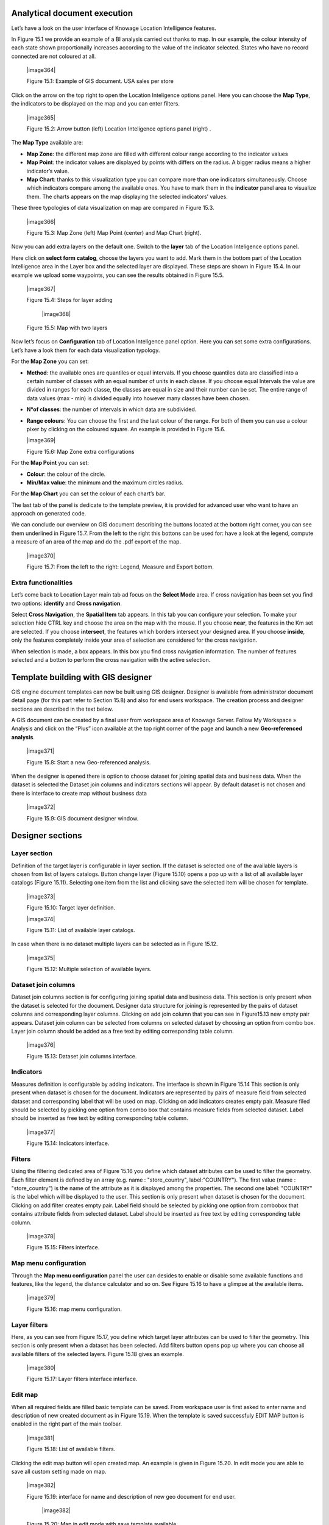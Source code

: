 Analytical document execution
----------------------------------

Let’s have a look on the user interface of Knowage Location Intelligence features.

In Figure 15.1 we provide an example of a BI analysis carried out thanks to map. In our example, the colour intensity of each state shown proportionally increases according to the value of the indicator selected. States who have no record connected are not coloured at all.

   |image364|

   Figure 15.1: Example of GIS document. USA sales per store

Click on the arrow on the top right to open the Location Inteligence options panel. Here you can choose the **Map Type**, the indicators to be displayed on the map and you can enter filters.

   |image365|

   Figure 15.2: Arrow button (left) Location Inteligence options panel (right) .

The **Map Type** available are:

-  **Map Zone**: the different map zone are filled with different colour range according to the indicator values

-  **Map Point**: the indicator values are displayed by points with differs on the radius. A bigger radius means a higher indicator’s value.

-  **Map Chart**: thanks to this visualization type you can compare more than one indicators simultaneously. Choose which indicators compare among the available ones. You have to mark them in the **indicator** panel area to visualize them. The charts appears on the map displaying the selected indicators’ values.

These three typologies of data visualization on map are compared in Figure 15.3.

   |image366|

   Figure 15.3: Map Zone (left) Map Point (center) and Map Chart (right).

Now you can add extra layers on the default one. Switch to the **layer** tab of the Location Inteligence options panel.

Here click on **select form catalog**, choose the layers you want to add. Mark them in the bottom part of the Location Intelligence area in the Layer box and the selected layer are displayed. These steps are shown in Figure 15.4. In our example we upload some waypoints, you can see the results obtained in Figure 15.5.

   |image367|

   Figure 15.4: Steps for layer adding
   
      |image368|

   Figure 15.5: Map with two layers

Now let’s focus on **Configuration** tab of Location Inteligence panel option. Here you can set some extra configurations. Let’s have a look them for each data visualization typology.

For the **Map Zone** you can set:

-  **Method**: the available ones are quantiles or equal intervals. If you choose quantiles data are classified into a certain number of classes with an equal number of units in each classe. If you choose equal Intervals the value are divided in ranges for each classe, the classes are equal in size and their number can be set. The entire range of data values (max - min) is divided equally into however many classes have been chosen.

-  **N°of classes**: the number of intervals in which data are subdivided.

-  **Range colours**: You can choose the first and the last colour of the range. For both of them you can use a colour pixer by clicking on the coloured square. An example is provided in Figure 15.6.

   |image369|

   Figure 15.6: Map Zone extra configurations

For the **Map Point** you can set:

-  **Colour**: the colour of the circle.

-  **Min/Max value**: the minimum and the maximum circles radius.

For the **Map Chart** you can set the colour of each chart’s bar.

The last tab of the panel is dedicate to the template preview, it is provided for advanced user who want to have an approach on generated code.

We can conclude our overview on GIS document describing the buttons located at the bottom right corner, you can see them underlined in Figure 15.7. From the left to the right this bottons can be used for: have a look at the legend, compute a measure of an area of the map and do the .pdf export of the map.

   |image370|

   Figure 15.7: From the left to the right: Legend, Measure and Export bottom.

Extra functionalities
~~~~~~~~~~~~~~~~~~~~~

Let’s come back to Location Layer main tab ad focus on the **Select Mode** area. If cross navigation has been set you find two options: **identify** and **Cross navigation**.

Select **Cross Navigation**, the **Spatial Item** tab appears. In this tab you can configure your selection. To make your selection hide CTRL key and choose the area on the map with the mouse. If you choose **near**, the features in the Km set are selected. If you choose **intersect**, the features which borders intersect your designed area. If you choose **inside**, only the features completely inside your area of selection are considered for the cross navigation.

When selection is made, a box appears. In this box you find cross navigation information. The number of features selected and a botton to perform the cross navigation with the active selection.


Template building with GIS designer
----------------------------------------

GIS engine document templates can now be built using GIS designer. Designer is available from administrator document detail page (for this part refer to Section 15.8) and also for end users workspace. The creation process and designer sections are described in the text below.

A GIS document can be created by a final user from workspace area of Knowage Server. Follow My Workspace » Analysis and click on the “Plus” icon available at the top right corner of the page and launch a new **Geo-referenced analysis**.

   |image371|

   Figure 15.8: Start a new Geo-referenced analysis.

When the designer is opened there is option to choose dataset for joining spatial data and business data. When the dataset is selected the Dataset join columns and indicators sections will appear. By default dataset is not chosen and there is interface to create map without business data

   |image372|

   Figure 15.9: GIS document designer window.


Designer sections
----------------------

Layer section
~~~~~~~~~~~~~

Definition of the target layer is configurable in layer section. If the dataset is selected one of the available layers is chosen from list of layers catalogs. Button change layer (Figure 15.10) opens a pop up with a list of all available layer catalogs (Figure 15.11). Selecting one item from the list and clicking save the selected item will be chosen for template.

   |image373|

   Figure 15.10: Target layer definition.

   |image374|

   Figure 15.11: List of available layer catalogs.

In case when there is no dataset multiple layers can be selected as in Figure 15.12.

   |image375|

   Figure 15.12: Multiple selection of available layers.

Dataset join columns
~~~~~~~~~~~~~~~~~~~~

Dataset join columns section is for configuring joining spatial data and business data. This section is only present when the dataset is selected for the document. Designer data structure for joining is represented by the pairs of dataset columns and corresponding layer columns. Clicking on add join column that you can see in Figure15.13 new empty pair appears. Dataset join column can be selected from columns on selected dataset by choosing an option from combo box. Layer join column should be added as a free text by editing corresponding table column.

   |image376|

   Figure 15.13: Dataset join columns interface.

Indicators
~~~~~~~~~~

Measures definition is configurable by adding indicators. The interface is shown in Figure 15.14 This section is only present when dataset is chosen for the document. Indicators are represented by pairs of measure field from selected dataset and corresponding label that will be used on map. Clicking on add indicators creates empty pair. Measure filed should be selected by picking one option from combo box that contains measure fields from selected dataset. Label should be inserted as free text by editing corresponding table column.

   |image377|

   Figure 15.14: Indicators interface.


Filters
~~~~~~~

Using the filtering dedicated area of Figure 15.16 you define which dataset attributes can be used to filter the geometry. Each filter element is defined by an array (e.g. name : "store_country", label:"COUNTRY"). The first value (name : "store_country") is the name of the attribute as it is displayed among the properties. The second one label: "COUNTRY" is the label which will be displayed to the user. This section is only present when dataset is chosen for the document. Clicking on add filter creates empty pair. Label field should be selected by picking one option from combobox that contains attribute fields from selected dataset. Label should be inserted as free text by editing corresponding table column.

   |image378|

   Figure 15.15: Filters interface.

Map menu configuration
~~~~~~~~~~~~~~~~~~~~~~

Through the **Map menu configuration** panel the user can desides to enable or disable some available functions and features, like the legend, the distance calculator and so on. See Figure 15.16 to have a glimpse at the available items.

   |image379|

   Figure 15.16: map menu configuration.

Layer filters
~~~~~~~~~~~~~

Here, as you can see from Figure 15.17, you define which target layer attributes can be used to filter the geometry. This section is only present when a dataset has been selected. Add filters button opens pop up where you can choose all available filters of the selected layers. Figure 15.18 gives an example.

   |image380|

   Figure 15.17: Layer filters interface interface.

Edit map
~~~~~~~~

When all required fields are filled basic template can be saved. From workspace user is first asked to enter name and description of new created document as in Figure 15.19. When the template is saved successfuly EDIT MAP button is enabled in the right part of the main toolbar.

   |image381|

   Figure 15.18: List of available filters.

Clicking the edit map button will open created map. An example is given in Figure 15.20. In edit mode you are able to save all custom setting made on map.

   |image382|

   Figure 15.19: interface for name and description of new geo document for end user.
   
      |image382|

   Figure 15.20: Map in edit mode with save template available.

   
   .. include:: locationIntelligenceThumbinals.rst
